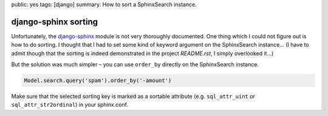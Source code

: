public: yes
tags: [django]
summary: How to sort a SphinxSearch instance.

django-sphinx sorting
=====================

Unfortunately, the `django-sphinx <https://github.com/dcramer/django-sphinx>`_ module is not very
thoroughly documented. One thing which I could not figure out is how to do sorting. I thought that I
had to set some kind of keyword argument on the SphinxSearch instance... (I have to admit though
that the sorting is indeed demonstrated in the project `README.rst`, I simply overlooked it...)

But the solution was much simpler – you can use ``order_by`` directly on the SphinxSearch instance.

.. sourcecode:: python

    Model.search.query('spam').order_by('-amount')

Make sure that the selected sorting key is marked as a sortable attribute (e.g.  ``sql_attr_uint``
or ``sql_attr_str2ordinal``) in your sphinx.conf.
